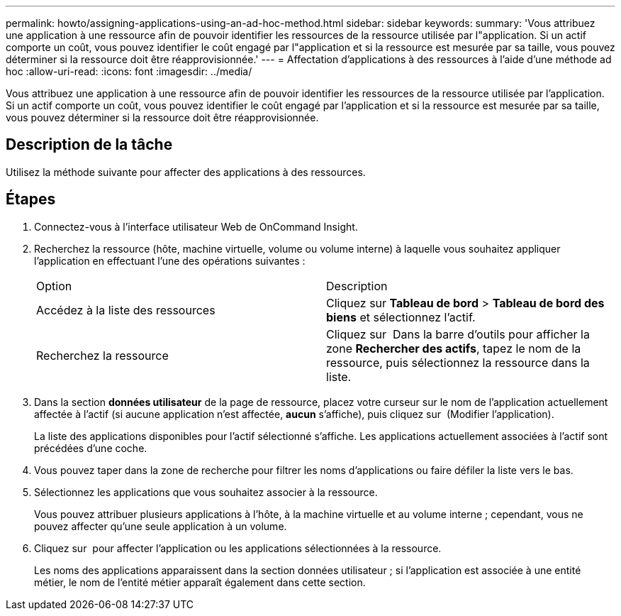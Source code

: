 ---
permalink: howto/assigning-applications-using-an-ad-hoc-method.html 
sidebar: sidebar 
keywords:  
summary: 'Vous attribuez une application à une ressource afin de pouvoir identifier les ressources de la ressource utilisée par l"application. Si un actif comporte un coût, vous pouvez identifier le coût engagé par l"application et si la ressource est mesurée par sa taille, vous pouvez déterminer si la ressource doit être réapprovisionnée.' 
---
= Affectation d'applications à des ressources à l'aide d'une méthode ad hoc
:allow-uri-read: 
:icons: font
:imagesdir: ../media/


[role="lead"]
Vous attribuez une application à une ressource afin de pouvoir identifier les ressources de la ressource utilisée par l'application. Si un actif comporte un coût, vous pouvez identifier le coût engagé par l'application et si la ressource est mesurée par sa taille, vous pouvez déterminer si la ressource doit être réapprovisionnée.



== Description de la tâche

Utilisez la méthode suivante pour affecter des applications à des ressources.



== Étapes

. Connectez-vous à l'interface utilisateur Web de OnCommand Insight.
. Recherchez la ressource (hôte, machine virtuelle, volume ou volume interne) à laquelle vous souhaitez appliquer l'application en effectuant l'une des opérations suivantes :
+
|===


| Option | Description 


 a| 
Accédez à la liste des ressources
 a| 
Cliquez sur *Tableau de bord* > *Tableau de bord des biens* et sélectionnez l'actif.



 a| 
Recherchez la ressource
 a| 
Cliquez sur image:../media/icon-sanscreen-magnifying-glass-gif.gif[""] Dans la barre d'outils pour afficher la zone *Rechercher des actifs*, tapez le nom de la ressource, puis sélectionnez la ressource dans la liste.

|===
. Dans la section *données utilisateur* de la page de ressource, placez votre curseur sur le nom de l'application actuellement affectée à l'actif (si aucune application n'est affectée, *aucun* s'affiche), puis cliquez sur image:../media/pencil-icon-landing-page-be.gif[""] (Modifier l'application).
+
La liste des applications disponibles pour l'actif sélectionné s'affiche. Les applications actuellement associées à l'actif sont précédées d'une coche.

. Vous pouvez taper dans la zone de recherche pour filtrer les noms d'applications ou faire défiler la liste vers le bas.
. Sélectionnez les applications que vous souhaitez associer à la ressource.
+
Vous pouvez attribuer plusieurs applications à l'hôte, à la machine virtuelle et au volume interne ; cependant, vous ne pouvez affecter qu'une seule application à un volume.

. Cliquez sur image:../media/check-box-ok.gif[""] pour affecter l'application ou les applications sélectionnées à la ressource.
+
Les noms des applications apparaissent dans la section données utilisateur ; si l'application est associée à une entité métier, le nom de l'entité métier apparaît également dans cette section.


